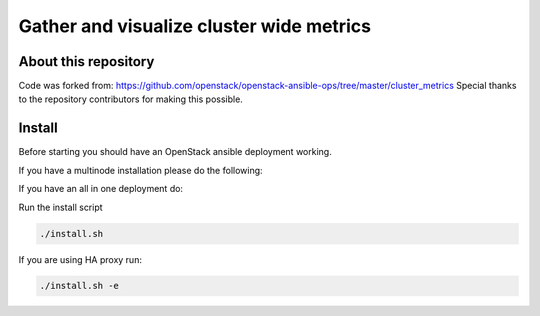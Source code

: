 Gather and visualize cluster wide metrics
#########################################

About this repository
---------------------

Code was forked from: https://github.com/openstack/openstack-ansible-ops/tree/master/cluster_metrics
Special thanks to the repository contributors for making this possible.

Install
-------

Before starting you should have an OpenStack ansible deployment working.

If you have a multinode installation please do the following:

.. code-block:: bash
   mv etc/env.d/cluster_metrics_multinode.yml etc/env.d/cluster_metrics.yml

If you have an all in one deployment do:

.. code-block:: bash
   mv etc/env.d/cluster_metrics_aio.yml etc/env.d/cluster_metrics.yml

Run the install script

.. code-block:: bash

   ./install.sh

If you are using HA proxy run:

.. code-block:: bash

   ./install.sh -e


